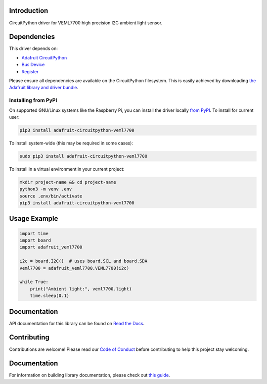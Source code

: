 Introduction
============

.. image:: https://readthedocs.org/projects/adafruit-circuitpython-veml7700/badge/?version=latest
    :target: https://circuitpython.readthedocs.io/projects/veml7700/en/latest/
    :alt: Documentation Status

.. image:: https://img.shields.io/discord/327254708534116352.svg
    :target: https://adafru.it/discord
    :alt: Discord

.. image:: https://github.com/adafruit/Adafruit_CircuitPython_VEML7700/workflows/Build%20CI/badge.svg
    :target: https://github.com/adafruit/Adafruit_CircuitPython_VEML7700/actions/
    :alt: Build Status

CircuitPython driver for VEML7700 high precision I2C ambient light sensor.


Dependencies
=============
This driver depends on:

* `Adafruit CircuitPython <https://github.com/adafruit/circuitpython>`_
* `Bus Device <https://github.com/adafruit/Adafruit_CircuitPython_BusDevice>`_
* `Register <https://github.com/adafruit/Adafruit_CircuitPython_Register>`_

Please ensure all dependencies are available on the CircuitPython filesystem.
This is easily achieved by downloading
`the Adafruit library and driver bundle <https://github.com/adafruit/Adafruit_CircuitPython_Bundle>`_.

Installing from PyPI
--------------------
On supported GNU/Linux systems like the Raspberry Pi, you can install the driver locally `from
PyPI <https://pypi.org/project/adafruit-circuitpython-veml7700/>`_. To install for current user:

.. code-block:: shell

    pip3 install adafruit-circuitpython-veml7700

To install system-wide (this may be required in some cases):

.. code-block:: shell

    sudo pip3 install adafruit-circuitpython-veml7700

To install in a virtual environment in your current project:

.. code-block:: shell

    mkdir project-name && cd project-name
    python3 -m venv .env
    source .env/bin/activate
    pip3 install adafruit-circuitpython-veml7700

Usage Example
=============

.. code-block:: python3

    import time
    import board
    import adafruit_veml7700

    i2c = board.I2C()  # uses board.SCL and board.SDA
    veml7700 = adafruit_veml7700.VEML7700(i2c)

    while True:
        print("Ambient light:", veml7700.light)
        time.sleep(0.1)


Documentation
=============

API documentation for this library can be found on `Read the Docs <https://circuitpython.readthedocs.io/projects/veml7700/en/latest/>`_.

Contributing
============

Contributions are welcome! Please read our `Code of Conduct
<https://github.com/adafruit/Adafruit_CircuitPython_VEML7700/blob/main/CODE_OF_CONDUCT.md>`_
before contributing to help this project stay welcoming.

Documentation
=============

For information on building library documentation, please check out `this guide <https://learn.adafruit.com/creating-and-sharing-a-circuitpython-library/sharing-our-docs-on-readthedocs#sphinx-5-1>`_.
